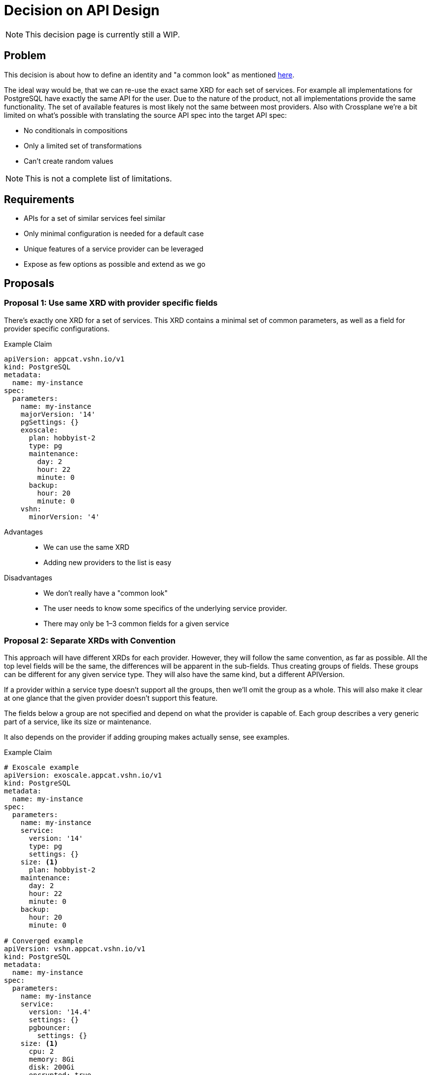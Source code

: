 = Decision on API Design

[NOTE]
This decision page is currently still a WIP.

== Problem

This decision is about how to define an identity and "a common look" as mentioned https://kb.vshn.ch/app-catalog/explanations/why_exists.html#_standard_way_to_provide_services[here].

The ideal way would be, that we can re-use the exact same XRD for each set of services.
For example all implementations for PostgreSQL have exactly the same API for the user.
Due to the nature of the product, not all implementations provide the same functionality.
The set of available features is most likely not the same between most providers.
Also with Crossplane we're a bit limited on what's possible with translating the source API spec into the target API spec:

* No conditionals in compositions
* Only a limited set of transformations
* Can't create random values

[NOTE]
This is not a complete list of limitations.

== Requirements

* APIs for a set of similar services feel similar
* Only minimal configuration is needed for a default case
* Unique features of a service provider can be leveraged
* Expose as few options as possible and extend as we go

== Proposals

=== Proposal 1: Use same XRD with provider specific fields

There's exactly one XRD for a set of services.
This XRD contains a minimal set of common parameters, as well as a field for provider specific configurations.

.Example Claim
[source, yaml]
----
apiVersion: appcat.vshn.io/v1
kind: PostgreSQL
metadata:
  name: my-instance
spec:
  parameters:
    name: my-instance
    majorVersion: '14'
    pgSettings: {}
    exoscale:
      plan: hobbyist-2
      type: pg
      maintenance:
        day: 2
        hour: 22
        minute: 0
      backup:
        hour: 20
        minute: 0
    vshn:
      minorVersion: '4'
----

Advantages::

* We can use the same XRD
* Adding new providers to the list is easy

Disadvantages::

* We don't really have a "common look"
* The user needs to know some specifics of the underlying service provider.
* There may only be 1–3 common fields for a given service

=== Proposal 2: Separate XRDs with Convention

This approach will have different XRDs for each provider.
However, they will follow the same convention, as far as possible.
All the top level fields will be the same, the differences will be apparent in the sub-fields.
Thus creating groups of fields.
These groups can be different for any given service type.
They will also have the same kind, but a different APIVersion.

If a provider within a service type doesn't support all the groups, then we'll omit the group as a whole.
This will also make it clear at one glance that the given provider doesn't support this feature.

The fields below a group are not specified and depend on what the provider is capable of.
Each group describes a very generic part of a service, like its size or maintenance.

It also depends on the provider if adding grouping makes actually sense, see examples.

.Example Claim
[source, yaml]
----
# Exoscale example
apiVersion: exoscale.appcat.vshn.io/v1
kind: PostgreSQL
metadata:
  name: my-instance
spec:
  parameters:
    name: my-instance
    service:
      version: '14'
      type: pg
      settings: {}
    size: <1>
      plan: hobbyist-2
    maintenance:
      day: 2
      hour: 22
      minute: 0
    backup:
      hour: 20
      minute: 0

# Converged example
apiVersion: vshn.appcat.vshn.io/v1
kind: PostgreSQL
metadata:
  name: my-instance
spec:
  parameters:
    name: my-instance
    service:
      version: '14.4'
      settings: {}
      pgbouncer:
        settings: {}
    size: <1>
      cpu: 2
      memory: 8Gi
      disk: 200Gi
      encrypted: true
    maintenance:
      day: 2
      hour: 22
      minute: 0
    backup:
      hour: 20
      minute: 0

# Bucket without any grouped fields
apiVersion: appcat.vshn.io/v1
kind: ObjectBucket
metadata:
  name: my-cool-object-storage-bucket
  namespace: my-namespace
spec:
  parameters:
    bucketName: my-bucket-change-name
    region: rma <2>

# Managed Gitlab
apiVersion: vshn.appcat.vshn.io/v1
kind: Gitlab
metadata:
  name: gitlab-prod
spec:
  parameters:
    name: gitlab-prod
    service:
      url: https://gitlab.example.com
      runners: true
      pages: true
    size: <1>
      runners: 3
      disk: 300Gi
      ha: true
    clients: <3>
      - 192.168.1.0/24
      - 192.168.2.0/24
    #no maintenance or backup as of now

----
<1> Size might be an example top-level parameter that can be used in many services, although its subfields are provider-specific.
    If a provider doesn't make use of a given top-level parameter, then it may simply be omitted from the API scheme.
<2> Object bucket is a very simple service that doesn't provide many configuration options.
    Using any grouped top-level parameters doesn't make sense.
<3> Clients might be an example of a top-level parameter that only finds use for some very specific services.

Advantages::

* Same look between all providers, deploying PostgreSQL to any backend feels familiar
* Specifics can be handled in a sensible way

Disadvantages::

* The user could get confused by objects with the same kind
* The user needs to know some specifics of the underlying service provider.

=== Proposal 3: Composed XRDs

There's a base XRD that handles the common configurations.
All provider specific parameters are put in a separate XRD.

This idea may not be possible with Crossplane, but it's here for completeness’ sake.

.Example Claim
[source, yaml]
----
apiVersion: appcat.vshn.io/v1
kind: PostgreSQL
metadata:
  name: my-instance
spec:
  parameters:
    name: my-instance
    version: '14'
    pgSettings: {}


apiVersion: exoscale.appcat.vshn.io/v1
kind: PostgreSQLConfig
metadata:
  name: my-instance
spec:
  parameters:
    instanceRef: my-instance
    plan: hobbyist-2
    type: pg
    maintenance:
      day: 2
      hour: 22
      minute: 0
    backup:
      hour: 20
      minute: 0
----

Advantages::

* Clear separation of base and specific configuration parameters

Disadvantages::

* "same look" will only apply to the base XRDs
* Pretty complicated to use for the end-user
* There may only be 1–3 common fields for a given service

=== Proposal 4: Same XRD and Parse the Input

We use the same XRD for every provider.
Most fields are simply strings, and they will then be parsed in the composition.

For example one provider has `hobbyist-2` as a valid size, while other need CPU/Memory/Disk, this could be represented by `custom-2-8-200`.
This is inspired by https://registry.terraform.io/providers/hashicorp/google/latest/docs/resources/compute_instance#machine_type[GCP Terraform].

.Example Claim
[source, yaml]
----
# Exoscale example
apiVersion: appcat.vshn.io/v1
kind: PostgreSQL
metadata:
  name: my-instance
spec:
  parameters:
    name: my-instance
    version: '14'
    pgSettings: {}
    # we pass the names of the plans for exoscale
    size: hobbyist-2
    type: pg
    maintenance:
      day: 2
      hour: 22
      minute: 0
    backup:
      hour: 20
      minute: 0

# vshn converged example
apiVersion: appcat.vshn.io/v1
kind: PostgreSQL
metadata:
  name: my-instance
spec:
  parameters:
    name: my-instance
    # vshn converged might need the minor version, too
    version: '14.4'
    pgSettings: {}
    # we derive the size of the instance from this string
    # custom-$cpu-$memory-$diskspace
    size: custom-2-8-300
    # vshn converged may not have a type
    type: ''
    maintenance:
      day: 2
      hour: 22
      minute: 0
    backup:
      hour: 20
      minute: 0
----

Advantages::

* Exact same API for all services of the same set

Disadvantages::

* Awkward to use, there needs to be a lot of documentation
* The complexity of the compositions increases drastically with the parsing rules

=== Proposal 5: Group Specific Settings under One Field

This is a sub-variant of proposal 2.
Everything that has provider specific naming is grouped under a field called `+providerSpecific+`.
If a provider doesn't support a given top-level parameter (for example `+maintenance+`), then it's omitted.

.Example Claim
[source, yaml]
----
# Exoscale
apiVersion: exoscale.appcat.vshn.io/v1
kind: PostgreSQL
metadata:
  name: my-instance
spec:
  parameters:
    name: my-instance
    maintenance:
      day: 2
      hour: 22
      minute: 0
    backup:
      hour: 20
      minute: 0
    providerSpecific:
      version: "14"
      service:
        type: pg
        settings: {}
        plan: hobbyist-2

# VSHN Converged
apiVersion: vshn.appcat.vshn.io/v1
kind: PostgreSQL
metadata:
  name: my-instance
spec:
  parameters:
    name: my-instance
    maintenance:
      day: 2
      hour: 22
      minute: 0
    backup:
      hour: 20
      minute: 0
    providerSpecific:
      version: "14.4"
      service:
        settings: {}
      resources:
        cpu: 2
        memory: 2048
        disk: 200G
----

Advantages::

* All provider specific fields are grouped

Disadvantages::

* There may only be 1–3 common fields for a given service, shifting everything under the `+providerSpecific+` field
* Increases the nesting

== Decision

We agreed on Proposal 2.

Additional points we've agreed on:

* Exposing only needed fields, add more as needed
* Sensible defaults, minimize required parameters.

To minimize confusion when querying the claims.
The kind should also contain the provider as a pre-fix:

.Example Kind
[source, yaml]
----
apiVersion: acmecorp.appcat.vshn.io/v1
kind: AcmecorpPostgreSQL
----

== Rationale

Proposal 2 provides the most flexibility for modelling the various limitations and differences that various providers might have.
All other proposals are hard definitions what the API should look like and are not a convention.
This makes it hard to tailor the various provider limitations and differences to fit the definitions.

To achieve the identity and same look for the various providers and services a flexible convention makes the most sense.

=== Avoiding Confusion with Specific Kinds

In Kubernetes there's ambiguity if there are multiple CRDs with the same `+kind+` but different `+apiversion+` fields.

Given a K8s cluster with these CRDs:

* `+foo.a.io+`
* `+foo.b.io+`

If a user invokes `+kubectl get foo+` only CRs of type `+foo.a.io+` are returned footnote:ordering[As far as I was able to determine the K8s returns the first API group it finds by alphabetical order.].
This could lead to "missing" CRs from a user perspective

